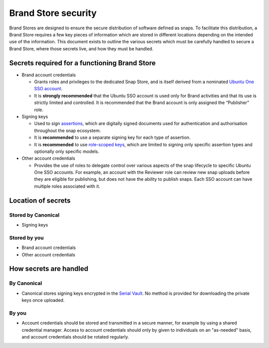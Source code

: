 Brand Store security
====================

Brand Stores are designed to ensure the secure distribution of software defined as snaps. To facilitate this distribution, a Brand Store requires a few key pieces of information which are stored in different locations depending on the intended use of the information. This document exists to outline the various secrets which must be carefully handled to secure a Brand Store, where those secrets live, and how they must be handled.

Secrets required for a functioning Brand Store
----------------------------------------------

- Brand account credentials
  
  - Grants roles and privileges to the dedicated Snap Store, and is itself derived from a nominated `Ubuntu One SSO account <https://ubuntu.com/core/services/guide/ubuntu-sso-accounts>`_.
  - It is **strongly recommended** that the Ubuntu SSO account is used only for Brand activities and that its use is strictly limited and controlled. It is recommended that the Brand account is only assigned the “Publisher” role.
- Signing keys
  
  - Used to sign `assertions <https://ubuntu.com/core/docs/reference/assertions>`_, which are digitally signed documents used for authentication and authorisation throughout the snap ecosystem.
  - It is **recommended** to use a separate signing key for each type of assertion.
  - It is **recommended** to use `role-scoped keys <https://ubuntu.com/core/services/guide/signing-keys#heading--key-roles>`_, which are limited to signing only specific assertion types and optionally only specific models.
- Other account credentials
  
  - Provides the use of roles to delegate control over various aspects of the snap lifecycle to specific Ubuntu One SSO accounts. For example, an account with the Reviewer role can review new snap uploads before they are eligible for publishing, but does not have the ability to publish snaps. Each SSO account can have multiple roles associated with it.

Location of secrets
-------------------

Stored by Canonical
*******************

- Signing keys

Stored by you
*************

- Brand account credentials
- Other account credentials

How secrets are handled
-----------------------

By Canonical
************

- Canonical stores signing keys encrypted in the `Serial Vault <https://ubuntu.com/core/services/guide/serial-vault-overview>`_. No method is provided for downloading the private keys once uploaded.

By you
******

- Account credentials should be stored and transmitted in a secure manner, for example by using a shared credential manager. Access to account credentials should only by given to individuals on an "as-needed" basis, and account credentials should be rotated regularly.
